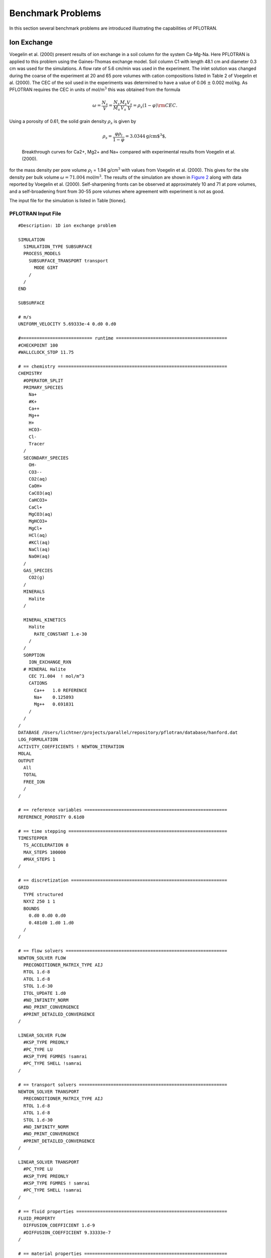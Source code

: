 Benchmark Problems
==================

In this section several benchmark problems are introduced illustrating
the capabilities of PFLOTRAN.

Ion Exchange
------------

Voegelin et al. (2000) present results of ion exchange in a soil column
for the system Ca-Mg-Na. Here PFLOTRAN is applied to this problem using
the Gaines-Thomas exchange model. Soil column C1 with length 48.1 cm and
diameter 0.3 cm was used for the simulations. A flow rate of 5.6 cm/min
was used in the experiment. The inlet solution was changed during the
coarse of the experiment at 20 and 65 pore volumes with cation
compositions listed in Table 2 of Voegelin et al. (2000). The CEC of the
soil used in the experiments was determined to have a value of 0.06
:math:`\pm` 0.002 mol/kg. As PFLOTRAN requires the CEC in units of
mol/m\ :math:`^3` this was obtained from the formula

.. math::
   
   \omega = \frac{N_s}{V} =
   \frac{N_s}{M_s}\frac{M_s}{V_s}\frac{V_s}{V} = \rho_s (1-\varphi) {\rm CEC}.
   
Using a porosity of 0.61, the solid grain density :math:`\rho_s` is
given by

.. math::

   \rho_s = \frac{\varphi \rho_l}{1-\varphi} = 3.0344 \text{g/cm$^3$},
 
.. figure:: ./figs/ionex.png
   :alt: Breakthrough curves for Ca2+, Mg2+ and Na+ compared with experimental results from Voegelin et al. (2000).
   :name: fig:fionex

   Breakthrough curves for Ca2+, Mg2+ and Na+ compared with experimental
   results from Voegelin et al. (2000).

for the mass density per pore volume :math:`\rho_l` = 1.94
g/cm\ :math:`^3` with values from Voegelin et al. (2000). This gives for
the site density per bulk volume :math:`\omega = 71.004`
mol/m\ :math:`^3`. The results of the simulation are shown in `Figure
2 <#fig:fionex>`__ along with data reported by Voegelin et al. (2000).
Self-sharpening fronts can be observed at approximately 10 and 71 at
pore volumes, and a self-broadening front from 30-55 pore volumes where
agreement with experiment is not as good.

The input file for the simulation is listed in Table [tionex].

PFLOTRAN Input File
~~~~~~~~~~~~~~~~~~~

::

    #Description: 1D ion exchange problem

    SIMULATION
      SIMULATION_TYPE SUBSURFACE
      PROCESS_MODELS
        SUBSURFACE_TRANSPORT transport
          MODE GIRT
        /
      /
    END

    SUBSURFACE

    # m/s
    UNIFORM_VELOCITY 5.69333e-4 0.d0 0.d0

    #=========================== runtime ==========================================
    #CHECKPOINT 100
    #WALLCLOCK_STOP 11.75

    # == chemistry ================================================================
    CHEMISTRY
      #OPERATOR_SPLIT
      PRIMARY_SPECIES
        Na+
        #K+
        Ca++
        Mg++
        H+
        HCO3-
        Cl-
        Tracer
      /
      SECONDARY_SPECIES
        OH-
        CO3--
        CO2(aq)
        CaOH+
        CaCO3(aq)
        CaHCO3+
        CaCl+
        MgCO3(aq)
        MgHCO3+
        MgCl+
        HCl(aq)
        #KCl(aq)
        NaCl(aq)
        NaOH(aq)
      /
      GAS_SPECIES
        CO2(g)
      /
      MINERALS
        Halite
      /

      MINERAL_KINETICS
        Halite
          RATE_CONSTANT 1.e-30
        /
      /
      SORPTION
        ION_EXCHANGE_RXN
      # MINERAL Halite
        CEC 71.004  ! mol/m^3
        CATIONS
          Ca++   1.0 REFERENCE
          Na+    0.125893
          Mg++   0.691831
        /
      /
    /
    DATABASE /Users/lichtner/projects/parallel/repository/pflotran/database/hanford.dat
    LOG_FORMULATION
    ACTIVITY_COEFFICIENTS ! NEWTON_ITERATION
    MOLAL
    OUTPUT
      All
      TOTAL
      FREE_ION
      /
    /

    # == reference variables ======================================================
    REFERENCE_POROSITY 0.61d0

    # == time stepping ============================================================
    TIMESTEPPER
      TS_ACCELERATION 8
      MAX_STEPS 100000
      #MAX_STEPS 1
    /

    # == discretization ===========================================================
    GRID
      TYPE structured
      NXYZ 250 1 1
      BOUNDS
        0.d0 0.d0 0.d0
        0.481d0 1.d0 1.d0
      /
    /

    # == flow solvers =============================================================
    NEWTON_SOLVER FLOW
      PRECONDITIONER_MATRIX_TYPE AIJ
      RTOL 1.d-8
      ATOL 1.d-8
      STOL 1.d-30
      ITOL_UPDATE 1.d0
      #NO_INFINITY_NORM
      #NO_PRINT_CONVERGENCE
      #PRINT_DETAILED_CONVERGENCE
    /

    LINEAR_SOLVER FLOW
      #KSP_TYPE PREONLY
      #PC_TYPE LU
      #KSP_TYPE FGMRES !samrai
      #PC_TYPE SHELL !samrai
    /

    # == transport solvers ========================================================
    NEWTON_SOLVER TRANSPORT
      PRECONDITIONER_MATRIX_TYPE AIJ
      RTOL 1.d-8
      ATOL 1.d-8
      STOL 1.d-30
      #NO_INFINITY_NORM
      #NO_PRINT_CONVERGENCE
      #PRINT_DETAILED_CONVERGENCE
    /

    LINEAR_SOLVER TRANSPORT
      #PC_TYPE LU
      #KSP_TYPE PREONLY
      #KSP_TYPE FGMRES ! samrai
      #PC_TYPE SHELL !samrai
    /

    # == fluid properties =========================================================
    FLUID_PROPERTY
      DIFFUSION_COEFFICIENT 1.d-9
      #DIFFUSION_COEFFICIENT 9.33333e-7
    /

    # == material properties ======================================================
    MATERIAL_PROPERTY HD
      ID 1
      SATURATION_FUNCTION default
      POROSITY 0.61
      TORTUOSITY 1.0
      #LONGITUDINAL_DISPERSIVITY 0.001
      PERMEABILITY
        PERM_ISO 5.43d-13
      /
    /

    # == saturation / permeability functions ======================================
    SATURATION_FUNCTION HD
      SATURATION_FUNCTION_TYPE VAN_GENUCHTEN
      RESIDUAL_SATURATION 0.115
      LAMBDA 0.286
      ALPHA 1.9401d-4
    /

    #=========================== saturation functions =============================
    SATURATION_FUNCTION default
    /

    # == output ===================================================================
    OUTPUT
      TIMES s 10307.1 33498.2 41228.6
      PERIODIC_OBSERVATION TIMESTEP 1
      #PERIODIC TIMESTEP 1
      #PERIODIC TIME 0.04 y
      SCREEN PERIODIC 10
      #FORMAT HDF5
      FORMAT TECPLOT POINT
      VELOCITIES
    /

    # == times ====================================================================
    TIME
      FINAL_TIME 41228.6 s
      INITIAL_TIMESTEP_SIZE 1. s
      MAXIMUM_TIMESTEP_SIZE 20. s
      MAXIMUM_TIMESTEP_SIZE 1. s at 10200. s
      MAXIMUM_TIMESTEP_SIZE 20. s at 10350 s
      MAXIMUM_TIMESTEP_SIZE 1. s at 33300 s
      MAXIMUM_TIMESTEP_SIZE 20. s at 33600 s
    /

    # == regions ==================================================================
    REGION all
      COORDINATES
        0.d0 0.d0 0.d0
        0.481d0 1.d0 1.d0
      /
    /

    REGION west
      FACE WEST
      COORDINATES
        0. 0. 0.
        0. 1. 1.
      /
    /

    REGION east
      FACE EAST
      COORDINATES
        0.481 0. 0.
        0.481 1. 1.
      /
    /

    OBSERVATION
      REGION east
    /

    # == flow conditions ==========================================================
    skip
    FLOW_CONDITION west
      TYPE
        FLUX NEUMANN
      /
      FLUX 0.317098d-7 ! 1 m/y
      #FLUX 1.5855d-9 ! 5 cm/y
      #FLUX file 200w_recharge_1951-2000_daily.dat
    /
    noskip

    FLOW_CONDITION Initial
      TYPE
        PRESSURE HYDROSTATIC
      /
      DATUM 0.d0 0.d0 0.d0
      PRESSURE 101325.d0
    /

    FLOW_CONDITION west
      TYPE
        PRESSURE HYDROSTATIC
      /
      DATUM 0.d0 0.d0 0.d0
      PRESSURE 101425.d0
    END

    FLOW_CONDITION east
      TYPE
        PRESSURE HYDROSTATIC
      /
      DATUM 0.d0 0.d0 0.d0
      PRESSURE 101325.d0
    END

    # == transport conditions =====================================================
    TRANSPORT_CONDITION Initial
      TYPE DIRICHLET
      CONSTRAINT_LIST
        0.d0 Initial
      /
    /

    TRANSPORT_CONDITION east
      TYPE DIRICHLET
      CONSTRAINT_LIST
        0.d0 Initial
      /
    /

    TRANSPORT_CONDITION west
      TYPE DIRICHLET
      CONSTRAINT_LIST
        0.d0    Inlet1
        10307.1 Inlet2
        33498.2 Inlet3
      /
    /

    # == couplers =================================================================
    INITIAL_CONDITION Initial
      #FLOW_CONDITION Initial
      TRANSPORT_CONDITION Initial
      REGION all
    /

    BOUNDARY_CONDITION
      #FLOW_CONDITION west
      TRANSPORT_CONDITION west
      REGION west
    END

    BOUNDARY_CONDITION
      #FLOW_CONDITION east
      TRANSPORT_CONDITION east
      REGION east
    END

    # == stratigraphy =============================================================
    STRATA
      MATERIAL HD
      REGION all
    /

    # == transport constraints ====================================================
    CONSTRAINT Initial
      CONCENTRATIONS
        Na+           4.65d-3  T
        #K+            2.d-4    T
        Ca++          5.2d-3   T
        Mg++          4.55e-3  T
        H+            4.6     pH
        HCO3-        -3.5      G   CO2(g)
        Cl-           1.d-3    Z
        Tracer        4.65d-3  T
      /
      MINERALS
        Halite        0.5 1.
      /
    /

    CONSTRAINT Inlet1
      CONCENTRATIONS
        Na+           1.d-16  T
        #K+            1.d-10  T
        Ca++          5.3d-3  T
        Mg++          1.e-16  T
        H+            4.6    pH
        HCO3-        -3.5     G   CO2(g)
        Cl-           3.d-4   Z
        Tracer        9.4d-3  T
      /
    /

    CONSTRAINT Inlet2
      CONCENTRATIONS
        Na+           4.6d-3  T
        #K+            1.d-10  T
        Ca++          1.d-16  T
        Mg++          2.4e-3  T
        H+            4.6    pH
        HCO3-        -3.5     G   CO2(g)
        Cl-           3.d-4   Z
        Tracer        9.4d-3  T
      /
    /

    CONSTRAINT Inlet3
      CONCENTRATIONS
        Na+           4.65d-3 T
        #K+            1.d-10  T
        Ca++          5.2d-3  T
        Mg++          4.55e-3 T
        H+            4.6    pH
        HCO3-        -3.5     G   CO2(g)
        Cl-           3.d-4   Z
        Tracer        9.4d-3  T
      /
    /

    END_SUBSURFACE

GENERAL\_REACTION Example
-------------------------

Problem Description
~~~~~~~~~~~~~~~~~~~

A single irreversible reaction is considered of the form

.. math::
   
   A + 2 B \rightarrow C,
   
for flow in a fully saturated 1D column of length 100 m with a Darcy
velocity of 1 m/y, diffusion coefficient of :math:`10^{-9}`
m\ :math:`^2`/s and porosity equal to 0.25. The conservation equation
for advection, diffusion and reaction is given by

.. math::
   
   \frac{{{\partial}}}{{{\partial}}t} \varphi C_l + {\boldsymbol{\nabla}}\cdot{\boldsymbol{F}}_l = - \varphi \nu_l {{{\mathcal R}}}, \ \ \ \ (l=A,\,B,\,C),
   
with stoichiometric coefficients :math:`\nu_A = 1`, :math:`\nu_B = 2`,
and :math:`\nu_C=-1`. The flux :math:`{\boldsymbol{F}}_l` consists of
contributions from advection and diffusion

.. math::
   
   {\boldsymbol{F}}_l = {\boldsymbol{q}}C_l - \varphi D {\boldsymbol{\nabla}}C_l.
   
The forward reaction rate is based on an elementary aqueous reaction

.. math::
   
   {{{\mathcal R}}}= k_f C_A^{\nu_A} C_B^{\nu_B}.
   
Dividing through by porosity (assuming :math:`\varphi` = constant), the
transport equation becomes

.. math::
   
   \frac{{{\partial}}C_l}{{{\partial}}t} + {\boldsymbol{\nabla}}\cdot{\boldsymbol{v}}C_l - D {\boldsymbol{\nabla}}\cdot{\boldsymbol{\nabla}}C_l + \nu_l^{} k_{f}^{} C_A^{\nu_A} C_B^{\nu_B} = 0,
   
with average pore velocity

.. math::
   
   {\boldsymbol{v}}= \frac{{\boldsymbol{q}}}{\varphi}.
   
Initial and boundary conditions imposed on the solution are given by

.. math::
   
   C(x,t=0) = C_\infty,
   C(x=0,\,t) = C_0,
   \left.\frac{{{\partial}}C}{{{\partial}}x} \right|_{x=l_x} = 0.
   
Simulation Results
~~~~~~~~~~~~~~~~~~

Results are shown in `Figure 3 <#fig:fabc>`__ for the concentrations of
species A, B, C at 5 years obtained from PFLOTRAN and a prototype code
written in C++ based on the PETSc TS time stepping class. The code uses
a backward Euler (TSBEULER) time integrator with nodes placed at the
grid cell corners. The slight discrepancy between the results of the two
codes may be due to the use of a finite volume cell-centered grid in
PFLOTRAN, versus the corner-node grid used in the prototype code.

.. figure:: ./figs/abc.png
   :alt: Comparison of concentrations for species A, B, C plotted as a function of distance for an elapsed time of 5 years for PFLOTRAN and a prototype code based on PETSc’s TS class.
   :name: fig:fabc

   Comparison of concentrations for species A, B, C plotted as a
   function of distance for an elapsed time of 5 years for PFLOTRAN and
   a prototype code based on PETSc’s TS class.

PFLOTRAN Input File
~~~~~~~~~~~~~~~~~~~

::

    #Description: 1D general reaction with the aqueous reaction A + 2 B -> C.

    SIMULATION
      SIMULATION_TYPE SUBSURFACE
      PROCESS_MODELS
        SUBSURFACE_TRANSPORT transport
          MODE GIRT
        /
      /
    END

    SUBSURFACE

    #=========================== useful tranport parameters ==================
    UNIFORM_VELOCITY 1.d0 0.d0 0.d0 m/yr

    REFERENCE_DENSITY 1000.d0

    #=========================== chemistry ========================================
    CHEMISTRY
      PRIMARY_SPECIES
        A(aq)
        B(aq)
        C(aq)
      /
      GENERAL_REACTION
        REACTION A(aq) + 2 * B(aq) <-> C(aq)
        FORWARD_RATE 5.d-8
        BACKWARD_RATE 0.d0
      /
      DATABASE /Users/lichtner/pflotran/pflotran/database/hanford.dat
      OUTPUT
        all
        TOTAL
      /
    END

    #=========================== solver options ===================================
    LINEAR_SOLVER TRANSPORT
      SOLVER DIRECT
    END

    #=========================== discretization ===================================
    GRID
      TYPE structured
      NXYZ 100 1 1
      BOUNDS
        0.d0 0.d0 0.d0
        100.d0 100.d0 1.d0
      /
    END

    #=========================== fluid properties =================================
    FLUID_PROPERTY
      DIFFUSION_COEFFICIENT 1.d-9
    END

    #=========================== material properties ==============================
    MATERIAL_PROPERTY soil1
      ID 1
      POROSITY 0.25d0
      TORTUOSITY 1.d0
      ROCK_DENSITY 1650.d0
    END

    #=========================== output options ===================================
    OUTPUT
      TIMES y 5.
      FORMAT TECPLOT POINT
    END

    #=========================== times ============================================
    TIME
      FINAL_TIME 5.d0 y
      INITIAL_TIMESTEP_SIZE 1.d0 h
      MAXIMUM_TIMESTEP_SIZE 1.d-2 y
    END

    #=========================== regions ==========================================
    REGION all
      COORDINATES
        0.d0 0.d0 0.d0
        100.d0 1.d0 1.d0
      /
    END

    REGION west
      FACE WEST
      COORDINATES
        0.d0 0.d0 0.d0
        0.d0 1.d0 1.d0
      /
    END

    REGION east
      FACE EAST
      COORDINATES
        100.d0 0.d0 0.d0
        100.d0 1.d0 1.d0
      /
    END

    #=========================== transport conditions =============================
    TRANSPORT_CONDITION initial
      TYPE DIRICHLET
      CONSTRAINT_LIST
        0.d0 initial
      /
    END

    TRANSPORT_CONDITION inlet
      TYPE DIRICHLET
      CONSTRAINT_LIST
        0.d0 inlet
      /
    END

    TRANSPORT_CONDITION outlet
      TYPE ZERO_GRADIENT
      CONSTRAINT_LIST
        0.d0 inlet
      /
    END

    #=========================== constraints ======================================
    CONSTRAINT initial
      CONCENTRATIONS
        A(aq) 1.d-16 T
        B(aq) 1.d-16 T
        C(aq) 1.d-16 T
      /
    END

    CONSTRAINT inlet
      CONCENTRATIONS
        A(aq) 1.d0   T
        B(aq) 1.d0   T
        C(aq) 1.d-16 T
      /
    END

    #=========================== condition couplers ===============================
    # initial condition
    INITIAL_CONDITION
      TRANSPORT_CONDITION initial
      REGION all
    END

    BOUNDARY_CONDITION outlet
      TRANSPORT_CONDITION outlet
      REGION east
    END

    BOUNDARY_CONDITION inlet
      TRANSPORT_CONDITION inlet
      REGION west
    END

    #=========================== stratigraphy couplers ============================
    STRATA
      REGION all
      MATERIAL soil1
    END

    END_SUBSURFACE

RICHARDS Mode with Tracer: SX-115 Hanford Tank Farm
---------------------------------------------------

Problem Description
~~~~~~~~~~~~~~~~~~~

The saturation profile is computed for both steady-state and transient
conditions in a 1D vertical column consisting of a layered porous medium
representing the Hanford sediment in the vicinity of the S/SX tank farm.
The transient case simulates a leak from the base of the SX-115 tank.
This problem description is taken from Lichtner et al. (2004).

Governing Equations
~~~~~~~~~~~~~~~~~~~

The moisture profile is calculated using parameters related to the
Hanford sediment at the S/SX tank farm based on the Richards equation
for variably saturated porous media. The Hanford sediment is composed of
five layers with the properties listed in Tables [t1] and [t2]. The
governing equations consist of Richards equation for variably saturated
fluid flow given by

.. math::

   \frac{{{\partial}}}{{{\partial}}t} \varphi s\rho + {\boldsymbol{\nabla}}\cdot{\boldsymbol{q}}\rho = Q,
   
and solute transport of a tracer

.. math::
   
   \frac{{{\partial}}}{{{\partial}}t}\varphi C + {\boldsymbol{\nabla}}\cdot\big({\boldsymbol{q}}C - \varphi s \tau D {\boldsymbol{\nabla}}C\big) = Q_C.
   
In these equations :math:`\varphi` denotes the spatially variable
porosity of the porous medium assumed to constant within each
stratigraphic layer, :math:`s` gives the saturation state of the porous
medium, :math:`\rho` represents the fluid density in general a function
of pressure and temperature, :math:`C` denotes the solute concentration,
:math:`D` denotes the diffusion/dispersion coefficient, :math:`\tau`
represents tortuosity, :math:`Q` and :math:`Q_C` denote source/sink
terms, and :math:`{\boldsymbol{q}}` denotes the Darcy velocity defined
by

.. math::
   
   {\boldsymbol{q}}= - \frac{k_{\rm sat}k_r}{\mu} {\boldsymbol{\nabla}}(p-\rho g z),
   
with saturated permeability :math:`k_{\rm sat}`, relative permeability
:math:`k_r`, fluid viscosity :math:`\mu`, pressure :math:`p`, formula
weight of water :math:`W`, acceleration of gravity :math:`g`, and height
:math:`z`. Van Genuchten capillary properties are used for relative
relative permeability according to the relation

.. math::
   :label: kr
   
   k_{r} = \sqrt{s_{\rm eff}} \left\{1 - \left[1- \left( s_l^{\rm
   eff} \right)^{1/m} \right]^m \right\}^2,
   
where :math:`s_{\rm eff}` is related to capillary pressure :math:`P_c`
by the equation

.. math::
   :label: sat
  
   s_{\rm eff} = \left[1+\left( \alpha |P_c| \right)^n
   \right]^{-m},
 
where :math:`s_{\rm eff}` is defined by

.. math::
   :label: seff1
   
   s_{\rm eff} = \frac{s - s_r}{1 - s_r},
   
and where :math:`s_r` denotes the residual saturation. The quantity
:math:`n` is related to :math:`m` by the expression

.. math::
   :label: lambda
   
   m = 1-\frac{1}{n}, \ \ \ \ \ n = \frac{1}{1-m}.
   
The capillary pressure :math:`P_c` and fluid pressure :math:`p` are
related by the (constant) gas pressure :math:`p_g^0`

.. math::
   
   P_c = p_g^0-p,
   
where :math:`p_g^0 = 101,325` Pa is set to atmospheric pressure.

Semi-Analytical Solution for Steady-State Conditions
^^^^^^^^^^^^^^^^^^^^^^^^^^^^^^^^^^^^^^^^^^^^^^^^^^^^

For steady-state conditions the saturation profile satisfies the
equation

.. math::
   
   \frac{d}{dz} \rho q_z = 0,
   
or assuming an incompressible fluid

.. math::
   
   q_z = q_z^0,
   
where :math:`q_z^0` denotes infiltration at the surface. Thus the
pressure is obtained as a function of :math:`z` by solving the ODE

.. math::
   :label: dpdz
   
   \frac{dp}{dz} = -\frac{\mu q_z^0}{k_{\rm sat} k_r} - \rho g,
   
using Eqns. :eq:`kr` and :eq:`sat` to express
the relative permeability :math:`k_r` as a function of pressure. For the
special case of zero infiltration it follows that

.. math::
   
   p(z) = p_0 - \rho g (z-z_0),
   
with :math:`p(z_0) = p_0`. The saturation profile is obtained from
Eqns. :eq:`sat` and :eq:`seff1`.

Watertable
^^^^^^^^^^
The position of the watertable is defined by vanishing of the capillary
pressure

.. math::
   
   P_c(z_{\rm wt}) = 0,
   
where :math:`z_{\rm wt}` denotes the height of the watertable. For the
case with no infiltration at the surface it follows that

.. math::
   
   z_{\rm wt} = z_0 + \frac{p_0-p_g}{\rho g},
   
with the boundary condition :math:`p(z_0) = p_0` and :math:`z_0` denotes
the datum. If :math:`p_0` is set equal to :math:`p_g`, then
:math:`z_{\rm wt} = z_0`, or the height of the watertable is equal to
the datum. The same holds true also with constant nonzero infiltration.

Model Parameters
~~~~~~~~~~~~~~~~

Model parameters used in the simulations are listed in :ref:`Table 1 <table-1>` and
:ref:`Table 2 <table-2>`. Although not needed here, thermal properties are also listed.
Diffusivity was set to :math:`10^{-9}` m\ :math:`^2` s\ :math:`^{-1}`
and tortuosity was set to one.

.. _table-1:

.. table:: Stratigraphic sequence used in the calculations, after Ward et
    al. (1996). 

    +-------------------------+-----------+-----------------+
    | Formation               | Abbrev.   | Thickness [m]   |
    +=========================+===========+=================+
    | Backfill                | BF        | 16.0            |
    +-------------------------+-----------+-----------------+
    | Hanford Fine Sand       | HF        | 23.0            |
    +-------------------------+-----------+-----------------+
    | Plio-Pleistocene        | PP        | 6.0             |
    +-------------------------+-----------+-----------------+
    | Upper Ringold Gravel    | URG       | 3.0             |
    +-------------------------+-----------+-----------------+
    | Middle Ringold Gravel   | MRG       | 20.0            |
    +-------------------------+-----------+-----------------+

|
|
    
.. _table-2:

.. table:: Parameters for material and thermal properties for intrinsic rock
    density :math:`\rho_s`, heat capacity :math:`c`, wet and dry thermal conductivity
    :math:`\kappa`, porosity :math:`\varphi`, residual water saturation
    :math:`s_r`, van Genuchten parameters :math:`\alpha` and
    :math:`\lambda`, and vertical water saturated permeability
    :math:`k_{\rm sat}`. Data taken from Khaleel and Freeman (1995), Khaleel
    et al. (2001), and Pruess et al. (2002).
    :widths: 20 40 30 30 30 30 30

    +--------------------------+----------------------------------------+-------------+------------+-------------+------------+------------+
    |                          |                                        |                          | Formation:                            |
    +--------------------------+----------------------------------------+-------------+------------+-------------+------------+------------+
    | Property                 |           [units]                      |     BF      |  HF        |    PP       |   URG      |    MRG     |
    +==========================+========================================+=============+============+=============+============+============+
    | :math:`\rho_s`           | [g cm\ :math:`^{-3}`]                  |     2.8     |  2.8       |    2.8      |   2.8      |    2.8     |
    +--------------------------+----------------------------------------+-------------+------------+-------------+------------+------------+
    | :math:`c`                | [J kg\ :math:`^{-1}` K\ :math:`^{-1}`] |    800      |    800     |    800      |   800      |    800     | 
    +--------------------------+----------------------------------------+-------------+------------+-------------+------------+------------+
    | :math:`\kappa_{\rm dry}` | [W m\ :math:`^{-1}` K\ :math:`^{-1}`]  |    0.5      |    0.5     |    0.5      |   0.5      |    0.5     |
    +--------------------------+----------------------------------------+-------------+------------+-------------+------------+------------+
    | :math:`\kappa_{\rm wet}` | [W m\ :math:`^{-1}` K\ :math:`^{-1}`]  |     2       |     2      |     2       |    2       |   2        | 
    +--------------------------+----------------------------------------+-------------+------------+-------------+------------+------------+
    | :math:`\varphi`          | [---]                                  |  0.2585     |  0.3586    |   0.4223    | 0.2625     | 0.1643     |
    +--------------------------+----------------------------------------+-------------+------------+-------------+------------+------------+
    | :math:`s_r`              | [---]                                  |  0.0774     | 0.0837     |   0.2595    | 0.2130     | 0.0609     |
    +--------------------------+----------------------------------------+-------------+------------+-------------+------------+------------+
    | :math:`\alpha`           | [Pa\ :math:`^{-1}`]                    | 1.008e-3    |  9.408e-5  |  6.851e-5   |  2.966e-5  |  6.340e-5  |
    +--------------------------+----------------------------------------+-------------+------------+-------------+------------+------------+
    | :math:`m`                | [---]                                  |  0.658      | 0.4694     |  0.4559     | 0.3859     |  0.3922    |
    +--------------------------+----------------------------------------+-------------+------------+-------------+------------+------------+
    | :math:`k_{\mathrm{sat}}` | [ m\ :math:`^2`]                       |  1.240e-12  | 3.370e-13  |  3.735e-14  | 1.439e-13  | 2.004e-13  |
    +--------------------------+----------------------------------------+-------------+------------+-------------+------------+------------+

Simulation Results
~~~~~~~~~~~~~~~~~~

The calculations are carried out for an isothermal system using Richards
equation. First, the steady-state saturation profile is obtained without
the tank leak present. Then using the steady-state profile as the
initial condition the tank leak is turned on. This can be easily
accomplished using CHECKPOINTING and RESTART keywords. The results for
the steady-state saturation and pressure profiles are shown in `Figure
4 <#fig:f1>`__ for infiltration rates at the surface of 0, 8 and 80
mm/y. The mean infiltration rate at the Hanford site is approximately 8
mm/y. A 1D column 68 m heigh with the water table located at a height of
6 m from the bottom is used in the simulation. A uniform grid spacing of
0.5 m is used to discretize Richards equation.

Shown in `Figure 5 <#fig:f2>`__ is the saturation at different times
following a two week leak releasing 60,000 gallons from the SX-115 tank
at a depth of 16 m. In the simulation a release rate of
:math:`1.87 \times 10^{-3}` kg/s is used.

.. figure:: ./figs/ps.png
   :alt: Steady-state saturation and pressure profiles for infiltration rates of 0, 8 and 80 mm/y. The water table is located at 6 m from the bottom of the computational domain.
   :name: fig:f1

   Steady-state saturation and pressure profiles for infiltration rates
   of 0, 8 and 80 mm/y. The water table is located at 6 m from the
   bottom of the computational domain.

.. figure:: ./figs/sat_leak.png
   :alt: Simulation of a tank leak with a duration of two weeks showing the saturation profile for different times indicated in the figure for an infiltration rate of 8 mm/y.
   :name: fig:f2

   Simulation of a tank leak with a duration of two weeks showing the
   saturation profile for different times indicated in the figure for an
   infiltration rate of 8 mm/y.

.. figure:: ./figs/conc.png
   :alt: The solute concentration profile corresponding to the above figure for different times indicated in the figure for an infiltration rate of 8 mm/y.
   :name: fig:f3

   The solute concentration profile corresponding to the above figure
   for different times indicated in the figure for an infiltration rate
   of 8 mm/y.

PFLOTRAN Input File
~~~~~~~~~~~~~~~~~~~

Listing for the PFLOTRAN input file coupling Richards mode to a tracer
is given below. Note that the stratigraphic zone specification in
``REGION`` is grid independent as is the grid size specification in
keyword ``GRID``. Therefore to change the grid spacing only the
line:\ ``NXYZ 1 1 136``, needs to be changed. Also note that lines
beginning with ``#`` are read as a comment as is input following ``!``.

Note that the input file looks for the RESTART file for the transient
run in the subdirectory: ``./ss/sx115-restart.chk``.

PFLOTRAN input file ``sx115.in``:

::

    #Description: 1D test problem for tracer transport for Hanford SX-115 waste tank.

    SIMULATION
      SIMULATION_TYPE SUBSURFACE
      PROCESS_MODELS
        SUBSURFACE_FLOW flow
          MODE RICHARDS
        /
        SUBSURFACE_TRANSPORT transport
          MODE GIRT
        /
      /
    END

    SUBSURFACE

    #=========================== chemistry ========================================
    CHEMISTRY
      PRIMARY_SPECIES
        Tracer
      /
      OUTPUT
        all
        FREE_ION
      /
    END

    #=========================== runtime ==========================================
    #CHECKPOINT 100000
    RESTART ./ss/sx115-restart.chk 0.d0
    #OVERWRITE_RESTART_TRANSPORT
    #WALLCLOCK_STOP 11.75

    #=========================== solver options ===================================
    TIMESTEPPER FLOW
      #MAX_STEPS -1
      TS_ACCELERATION 8
      INITIALIZE_TO_STEADY_STATE 1.d0
    END

    NEWTON_SOLVER FLOW
      #RTOL 1.d-12
      RTOL 1.d-20
      #ATOL 1.d-12
      #STOL 1.e-60
      #DTOL 1.e4
      ITOL_UPDATE 1.d0
      #NO_INFINITY_NORM
      #NO_PRINT_CONVERGENCE
      #PRINT_DETAILED_CONVERGENCE
    END

    LINEAR_SOLVER FLOW
      #KSP_TYPE GMRES
      #PC_TYPE NONE
      #KSP_TYPE PREONLY
      #PC_TYPE LU
      #SOLVER GMRES
    END

    NEWTON_SOLVER TRANSPORT
      RTOL 1.d-12
      ATOL 1.d-12
      STOL 1.e-60
      DTOL 1.e4
      #ITOL_UPDATE 1.d-4
      #NO_INFINITY_NORM
      #NO_PRINT_CONVERGENCE
      #PRINT_DETAILED_CONVERGENCE
    END

    LINEAR_SOLVER TRANSPORT
      #KSP_TYPE GMRES
      #PC_TYPE NONE
      #KSP_TYPE PREONLY
      #PC_TYPE LU
      #SOLVER GMRES
    END

    #=========================== discretization ===================================
    GRID
      TYPE structured
      ORIGIN 0.d0 0.d0 0.d0
      NXYZ 1 1 136
      BOUNDS
        0.d0 0.d0 0.d0
        1.d0 1.d0 68.d0
      /
    END

    #=========================== fluid properties =================================
    FLUID_PROPERTY
      DIFFUSION_COEFFICIENT 1.d-9
    END

    #=========================== material properties ==============================
    MATERIAL_PROPERTY Backfill
      ID 1
      POROSITY 0.2585d0
      TORTUOSITY 0.5d0
      SATURATION_FUNCTION BF
      PERMEABILITY
        PERM_X 1.24e-12
        PERM_Y 1.24e-12
        PERM_Z 1.24e-12
      /
    END

    MATERIAL_PROPERTY Hanford-Fine-Sand
      ID 2
      POROSITY 0.3586
      TORTUOSITY 0.5d0
      SATURATION_FUNCTION HF
      PERMEABILITY
        PERM_X 3.37028e-13
        PERM_Y 3.37028e-13
        PERM_Z 3.37028e-13
      /
    END

    MATERIAL_PROPERTY Plio-Pleistocene
      ID 3
      POROSITY 0.4223d0
      TORTUOSITY 0.5d0
      SATURATION_FUNCTION PP
      PERMEABILITY
        PERM_X 3.73463e-14
        PERM_Y 3.73463e-14
        PERM_Z 3.73463e-14
      /
    END

    MATERIAL_PROPERTY Upper-Ringold-Gravel
      ID 4
      POROSITY 0.2625d0
      TORTUOSITY 0.5d0
      SATURATION_FUNCTION URG
      PERMEABILITY
        PERM_X 1.4392e-13
        PERM_Y 1.4392e-13
        PERM_Z 1.4392e-13
      /
    END

    MATERIAL_PROPERTY Middle-Ringold-Gravel
      ID 5
      POROSITY 0.1643
      TORTUOSITY 0.5d0
      SATURATION_FUNCTION MRG
      PERMEABILITY
        PERM_X 2.00395e-13
        PERM_Y 2.00395e-13
        PERM_Z 2.00395e-13
      /
    END

    #=========================== saturation functions =============================

    CHARACTERISTIC_CURVES BF
      SATURATION_FUNCTION VAN_GENUCHTEN
        M 0.6585d0
        ALPHA  1.008d-3
        LIQUID_RESIDUAL_SATURATION 0.0774
      /
      PERMEABILITY_FUNCTION MUALEM_VG_LIQ
        M 0.6585d0
        LIQUID_RESIDUAL_SATURATION 0.0774
      /
    END

    CHARACTERISTIC_CURVES HF
      SATURATION_FUNCTION VAN_GENUCHTEN
        M 0.46944d0
        ALPHA  9.40796d-5
        LIQUID_RESIDUAL_SATURATION 0.08366d0
      /
      PERMEABILITY_FUNCTION MUALEM_VG_LIQ
        M 0.46944d0
        LIQUID_RESIDUAL_SATURATION 0.08366d0
      /
    END

    CHARACTERISTIC_CURVES PP
      SATURATION_FUNCTION VAN_GENUCHTEN
        M 0.45587d0
        ALPHA  6.85145d-5
        LIQUID_RESIDUAL_SATURATION 0.25953d0
      /
      PERMEABILITY_FUNCTION MUALEM_VG_LIQ
        M 0.45587d0
        LIQUID_RESIDUAL_SATURATION 0.25953d0
      /
    END

    CHARACTERISTIC_CURVES URG
      SATURATION_FUNCTION VAN_GENUCHTEN
        M 0.38594d0
        ALPHA  2.96555d-5
        LIQUID_RESIDUAL_SATURATION 0.21295d0
      /
      PERMEABILITY_FUNCTION MUALEM_VG_LIQ
        M 0.38594d0
        LIQUID_RESIDUAL_SATURATION 0.21295d0
      /
    END

    CHARACTERISTIC_CURVES MRG
      SATURATION_FUNCTION VAN_GENUCHTEN
        M 0.39217d0
        ALPHA  6.34015e-5
        LIQUID_RESIDUAL_SATURATION 0.06086d0
      /
      PERMEABILITY_FUNCTION MUALEM_VG_LIQ
        M 0.39217d0
        LIQUID_RESIDUAL_SATURATION 0.06086d0
      /
    END


    #=========================== output options ===================================
    OUTPUT
      #SCREEN PERIODIC 10
      #MASS_BALANCE
      TIMES y 0.0383562 0.5 1.0 1.5 2.0 5.0 10.0 25. 50. 75. 100.
      FORMAT TECPLOT POINT
    # VELOCITIES
      PRINT_COLUMN_IDS
      PERIODIC_OBSERVATION TIMESTEP 1
    END

    #=========================== times ============================================
    TIME
      FINAL_TIME 100.d0 y
      INITIAL_TIMESTEP_SIZE 1.d-6 y
      MAXIMUM_TIMESTEP_SIZE 1.d-2 y
      MAXIMUM_TIMESTEP_SIZE 1.d0 y at 10 y
      MAXIMUM_TIMESTEP_SIZE 10.d0 y at 100 y
    END

    #=========================== regions ==========================================
    REGION all
      COORDINATES
        0.d0 0.d0 0.d0
        1.d0 1.d0 136.d0
      /
    END

    REGION MRG
      COORDINATES
        0.d0 0.d0 0.d0
        1.d0 1.d0 20.d0
      /
    END

    REGION URG
      COORDINATES
        0.d0 0.d0 20.d0
        1.d0 1.d0 23.d0
      /
    END

    REGION PP
      COORDINATES
        0.d0 0.d0 23.d0
        1.d0 1.d0 29.d0
      /
    END

    REGION HF
      COORDINATES
        0.d0 0.d0 29.d0
        1.d0 1.d0 52.d0
      /
    END

    REGION BF
      COORDINATES
        0.d0 0.d0 52.d0
        1.d0 1.d0 68.d0
      /
    END

    #=============boundaries=================

    REGION west
      FACE WEST
      COORDINATES
        0.d0 0.d0 0.d0
        0.d0 1.d0 68.d0
      /
    END

    REGION east
      FACE EAST
      COORDINATES
        1.d0 0.d0 0.d0
        1.d0 1.d0 68.d0
      /
    END

    REGION north
      FACE NORTH
      COORDINATES
        0.d0 1.d0 0.d0
        1.d0 1.d0 68.d0
      /
    END

    REGION south
      FACE SOUTH
      COORDINATES
        0.d0 0.d0 0.d0
        1.d0 0.d0 68.d0
      /
    END

    REGION top
      FACE TOP
      COORDINATES
        0.d0 0.d0 68.d0
        1.d0 1.d0 68.d0
      /
    END

    REGION bottom
      FACE BOTTOM
      COORDINATES
        0.d0 0.d0 0.d0
        1.d0 1.d0 0.d0
      /
    END

    REGION well
      COORDINATES
        1.d0 1.d0 52.d0
        1.d0 1.d0 52.d0
      /
    END

    #=========================== flow conditions ==================================
    FLOW_CONDITION initial
      TYPE
        PRESSURE HYDROSTATIC
      /
      DATUM 0.d0 0.d0 6.d0
      PRESSURE 101325.d0
    END

    FLOW_CONDITION infiltration
      TYPE
        FLUX NEUMANN
      /
    # FLUX 2.53678e-8 ! 0.08 m/yr
    # FLUX 2.53678e-9 ! 0.08 m/yr
      FLUX 2.53678e-10 ! 8 mm/yr
    # FLUX 0.d0
    END

    FLOW_CONDITION water_table
      TYPE
        PRESSURE HYDROSTATIC
      /
      DATUM 0.d0 0.d0 6.d0
      PRESSURE 101325.d0
      #PRESSURE 1.4e5 ! 200 meter piezometric head (200*997.32*9.81)
    END

    FLOW_CONDITION source
      TYPE
        RATE mass_rate
      /
      RATE LIST
      TIME_UNITS s
      DATA_UNITS kg/s
      0.  0.187e-4
      1.21293e6 0.
      /
    END

    #=========================== transport conditions =============================
    TRANSPORT_CONDITION initial
      TYPE ZERO_GRADIENT
      CONSTRAINT_LIST
        0.d0 initial
      /
    END

    TRANSPORT_CONDITION boundary
      TYPE ZERO_GRADIENT
      CONSTRAINT_LIST
        0.d0 initial
      /
    END

    TRANSPORT_CONDITION infiltration
      TYPE DIRICHLET
      CONSTRAINT_LIST
        0.d0 infiltration
      /
    END

    TRANSPORT_CONDITION source
      TYPE DIRICHLET
      CONSTRAINT_LIST
        0.d0 well
      /
    /

    #=========================== condition couplers ===============================
    # initial condition
    INITIAL_CONDITION
      FLOW_CONDITION initial
      TRANSPORT_CONDITION initial
      REGION all
    END

    # top boundary condition
    BOUNDARY_CONDITION top
      #FLOW_CONDITION initial
      FLOW_CONDITION infiltration
      TRANSPORT_CONDITION initial
      REGION top
    END

    # bottom boundary condition
    BOUNDARY_CONDITION bottom
      FLOW_CONDITION water_table
      TRANSPORT_CONDITION initial
      REGION bottom
    END

    # well source/sink
    #skip
    SOURCE_SINK well
      FLOW_CONDITION source
      TRANSPORT_CONDITION source
      REGION well
    END
    #noskip

    # infiltration source/sink
    skip
    SOURCE_SINK infil
      FLOW_CONDITION infiltration
      TRANSPORT_CONDITION infiltration
      REGION top
    END
    noskip

    #=========================== stratigraphy couplers ============================
    STRATA
      REGION MRG
      MATERIAL Middle-Ringold-Gravel
    END

    STRATA
      REGION URG
      MATERIAL Upper-Ringold-Gravel
    END

    STRATA
      REGION PP
      MATERIAL Plio-Pleistocene
    END

    STRATA
      REGION HF
      MATERIAL Hanford-Fine-Sand
    END

    STRATA
      REGION BF
      MATERIAL Backfill
    END

    skip
    STRATA
      REGION all
      MATERIAL Middle-Ringold-Gravel
    END
    noskip

    #=========================== constraints ======================================

    CONSTRAINT well
      CONCENTRATIONS
        Tracer 1.d0 T
      /
    END

    CONSTRAINT infiltration
      CONCENTRATIONS
        Tracer 1.d0 T
      /
    END

    CONSTRAINT initial
      CONCENTRATIONS
        Tracer 1.d-16 T
      /
    END

    END_SUBSURFACE

MPHASE
------

:math:`\mathrm{CO_2}` Sequestration: 1D Example Problem and Comparison with TOUGHREACT
~~~~~~~~~~~~~~~~~~~~~~~~~~~~~~~~~~~~~~~~~~~~~~~~~~~~~~~~~~~~~~~~~~~~~~~~~~~~~~~~~~~~~~

This example problem involves sequentially coupling of
``MPHASE`` and ``CHEMISTRY``. The chemical system consists of four
primary species and 5 secondary species. Supercritical
:math:`\mathrm{CO_2}` is injected into a well located at the west
boundary. A Dirichlet pressure boundary condition is imposed at the east boundary
and no flow at the west boundary. The problem definition with associated parameters is given in
Table [tco2].

+-----------------------------+----------------------------------+----------------------------------------------------------+
| Description                 | Symbol                           | Value                                                    |
+=============================+==================================+==========================================================+
| Domain                      | :math:`l`                        | 100 m                                                    |
+-----------------------------+----------------------------------+----------------------------------------------------------+
| Permeability                | :math:`k`                        | :math:`10^{-15}` m\ :math:`^2`                           |
+-----------------------------+----------------------------------+----------------------------------------------------------+
| Porosity                    | :math:`\varphi`                  | 0.12                                                     |
+-----------------------------+----------------------------------+----------------------------------------------------------+
| Tortuosity                  | :math:`\tau`                     | 1                                                        |
+-----------------------------+----------------------------------+----------------------------------------------------------+
| Injection Rate              | :math:`Q_{{\rm CO_2}}`           | :math:`5\times 10^{-5}` kg/s, duration 0.4 y             |
+-----------------------------+----------------------------------+----------------------------------------------------------+
| Characteristic Curves       | modified van Genuchten           | [see Eqns. :eq:`pc` - :eq:`sg`]                          |
+-----------------------------+----------------------------------+----------------------------------------------------------+
|                             | :math:`\lambda`                  | 0.6                                                      |
+-----------------------------+----------------------------------+----------------------------------------------------------+
|                             | :math:`{{\alpha}}`               | :math:`1.9 \times 10^{-5}` Pa\ :math:`^{-1}`             |
+-----------------------------+----------------------------------+----------------------------------------------------------+
|                             | :math:`s_{rl}`                   | 0                                                        |
+-----------------------------+----------------------------------+----------------------------------------------------------+
|                             | :math:`s_{rg}`                   | 0                                                        |
+-----------------------------+----------------------------------+----------------------------------------------------------+
|                             | :math:`P_c^{\rm max}`            | :math:`10^7` Pa                                          |
+-----------------------------+----------------------------------+----------------------------------------------------------+
| Rock Density                | :math:`\rho_r`                   | 2650 kg/m\ :math:`^3`                                    |
+-----------------------------+----------------------------------+----------------------------------------------------------+
| Rock Specific Heat          | :math:`c_r`                      | 1000 J/kg/K                                              |
+-----------------------------+----------------------------------+----------------------------------------------------------+
| Rock Thermal Conductivity   | :math:`\kappa_{\rm wet,\,dry}`   | 0.5 W/m/K                                                |
+-----------------------------+----------------------------------+----------------------------------------------------------+

Table: Problem definition and parameters used in the 1D
:math:`\mathrm{CO_2}` sequestration example.

The PFLOTRAN initial aqueous solution corresponds to a brine with NaCl
concentration of 0.5 m. Mineral reactions are not considered. The
initial fluid composition taken from pflotran.out is listed in
Table [tinitial\_co2].

+--------------------------------------------------+
| Transport Condition: Initial                     |
+==================================================+
| iterations: 20                                   |
+--------------------------------------------------+
| pH: 5.0273                                       |
+--------------------------------------------------+
| ionic strength: 4.7915E-01 [mol/L]               |
+--------------------------------------------------+
| charge balance: 1.1102E-16                       |
+--------------------------------------------------+
| pressure: 1.6450E+07 [Pa]                        |
+--------------------------------------------------+
| temperature: 54.50 [C]                           |
+--------------------------------------------------+
| density H2O: 992.99 [kg/m^3]                     |
+--------------------------------------------------+
| ln / activity H2O: 0.0000E+00 1.0000E+00 [---]   |
+--------------------------------------------------+
| mole fraction H2O: 9.8093E-01 [---]              |
+--------------------------------------------------+
| mass fraction H2O: 9.7160E-01 [---]              |
+--------------------------------------------------+

+-------------------+--------------+---------------+--------------+--------------+
| primary species   | free molal   | total molal   | act coef     | constraint   |
+===================+==============+===============+==============+==============+
| H+                | 1.1727E-05   | 2.5844E-17    | 8.0079E-01   | chrg         |
+-------------------+--------------+---------------+--------------+--------------+
| Na+               | 4.7913E-01   | 5.0000E-01    | 6.8288E-01   | total aq     |
+-------------------+--------------+---------------+--------------+--------------+
| Cl-               | 4.7913E-01   | 5.0000E-01    | 6.4459E-01   | total aq     |
+-------------------+--------------+---------------+--------------+--------------+
| CO2(aq)           | 1.1380E-04   | 1.2551E-04    | 1.1053E+00   | CO2(g)       |
+-------------------+--------------+---------------+--------------+--------------+

+------------+--------------+--------------+--------------+
| complex    | molality     | act coef     | logK         |
+============+==============+==============+==============+
| NaCl(aq)   | 2.0866E-02   | 1.0000E+00   | 6.8511E-01   |
+------------+--------------+--------------+--------------+
| HCO3-      | 1.1713E-05   | 6.8288E-01   | 6.2239E+00   |
+------------+--------------+--------------+--------------+
| OH-        | 1.2056E-08   | 6.6467E-01   | 1.3123E+01   |
+------------+--------------+--------------+--------------+
| NaOH(aq)   | 1.6487E-09   | 1.0000E+00   | 1.3325E+01   |
+------------+--------------+--------------+--------------+
| CO3--      | 3.2433E-10   | 2.0899E-01   | 1.6323E+01   |
+------------+--------------+--------------+--------------+

The defining equations for the saturation and relative permeability
functions for the aqueous solution and supercritical
:math:`\mathrm{CO_2}` are given by the van Genuchten -Corey relations.
For the aqueous solution van Genuchten curves are used for capillary
pressure :math:`P_c`

.. math::
   :label: pc
   
   P_c(s_e) = \frac{1}{{{\alpha}}}\Big[\big(s_e\big)^{-1/\lambda} -1\big]^{1-\lambda},
   
and relative permeability :math:`k_{rl}`

.. math::
   
   k_{rl} = \sqrt{s_e}\left\{1-\left[1-\big( s_e \big)^{1/\lambda}\right]^\lambda\right\}^2,
   
with effective saturation :math:`s_e` defined by

.. math::
   
   s_e = \frac{s_l - s_{lr}}{1-s_{lr}}.
   
For the supercritical :math:`\mathrm{CO_2}` phase the Corey curve is
used defined by

.. math::
   
   k_{rg} = \big(1-s'\big)^2 \big[1-(s')^2\big],
   
with

.. math::
   :label: sg
   
   s' = \frac{s_l-s_{lr}}{1-s_{lr}-s_{gr}}.
   
Shown in `Figure 6 <#fig:fco2>`__ is a comparison of PFLOTRAN with
TOUGHREACT (TOUGHREACT results provided by Alt-Epping and Wanner,
private communication). The same thermodynamic database is used for both
codes. Only slight differences can be seen. The :math:`\mathrm{CO_2}`
aqueous and total concentrations are essentially identical for PFLOTRAN
in the low pH region where supercritical :math:`\mathrm{CO_2}` is
present, with slight differences for TOUGHREACT.

.. figure:: ./figs/tr-pflotran-brine.png
   :alt: Comparison with TOUGHREACT (dashed curves) and PFLOTRAN (solid curves) after an elapsed time of 0.4 y corresponding to the end of injection. Reasonable agreement is obtained between the two codes.
   :name: fig:fco2

   Comparison with TOUGHREACT (dashed curves) and PFLOTRAN (solid
   curves) after an elapsed time of 0.4 y corresponding to the end of
   injection. Reasonable agreement is obtained between the two codes.

.. figure:: ./figs/p.png
   :alt: Liquid (blue curve) and supercritical :math:`\mathrm{CO_2}` (red curve) pressures predicted by PFLOTRAN after an elapsed time of 0.4 y corresponding to the end of injection. Also shown is the :math:`\mathrm{CO_2}` saturation (green curve).
   :name: fig:fp

   Liquid (blue curve) and supercritical :math:`\mathrm{CO_2}` (red
   curve) pressures predicted by PFLOTRAN after an elapsed time of 0.4 y
   corresponding to the end of injection. Also shown is the
   :math:`\mathrm{CO_2}` saturation (green curve).

Note that the :math:`\mathrm{CO_2}` aqueous concentration (and mole
fraction :math:`X_{\rm CO_2}` although not visible in the figure)
obtained from PFLOTRAN is not exactly constant. This is caused,
presumably, by a change in pressure as shown in `Figure 7 <#fig:fp>`__
for the liquid and :math:`\mathrm{CO_2}` pressures in addition to the
:math:`\mathrm{CO_2}` saturation :math:`s_{\rm CO_2}`.

:math:`\mathrm{CO_2}` Sequestration in the Presence of a Leaky Well
~~~~~~~~~~~~~~~~~~~~~~~~~~~~~~~~~~~~~~~~~~~~~~~~~~~~~~~~~~~~~~~~~~~

The simulation domain has a lateral extent of :math:`1,000\times 1,000`
m and vertical height of 160 m. The leaky well is at the center of the
domain and the injection well is 100 m east. There are two aquifers at
the top and bottom of the domain, each 30 m thick, and an aquitard with
thickness of 100 m sandwiched between the two aquifers. The leaky well
is modeled as a porous medium with a higher permeability compared to the
formation. Parameter values used in the simulation are listed in
Table [tleaky\_params]. Other parameters used for characteristic curves,
heat conduction, etc. may be found in the input file listing (see
Table [tleaky-co2in]).

The initial conditions consist of hydrostatic pressure, and isothermal
temperature of 34\ :math:`^\circ`\ C. The initial pressure at the bottom
of the domain is :math:`3.086\times 10^7` Pa (at 3,000 m depth). At the
lateral boundaries, hydrostatic boundary conditions are imposed on the
system. The boundaries at the top and bottom of the domain are no flow
boundary conditions. :math:`\mathrm{CO_2}` is injected at a constant
rate of 8.87 kg/s for the duration of the simulation of 1000 days and at
a constant temperature of 33.6\ :math:`^\circ`\ C.

The computational domain was discretized into
:math:`200 \times 200 \times 32` grid blocks with spacing
:math:`\Delta x = \Delta y = 5` m, and :math:`\Delta z = 5` m. The total
number of degrees of freedom are 3,840,000. The problem was run on 512
processes on the supercomputer Yellowstone at the NCAR-Wyoming
Supercomputing Center.

+--------------+------------------------------+----------------+-----------------+
| Unit         | Permeability [m:math:`^2`]   | Porosity [—]   | Depth [m]       |
+==============+==============================+================+=================+
| Aquifer      | :math:`2 \times 10^{-14}`    | 0.15           | 0–30, 130–160   |
+--------------+------------------------------+----------------+-----------------+
| Aquitard     | :math:`1 \times 10^{-18}`    | 0.15           | 30–130          |
+--------------+------------------------------+----------------+-----------------+
| Leaky well   | :math:`1 \times 10^{-12}`    | 0.15           | 0–160           |
+--------------+------------------------------+----------------+-----------------+

Table: Model parameters.

Results of the simulation for an elapsed time of 250 days are shown in
`Figure 8 <#fig:f250d>`__ for liquid pressure and saturation of
supercritical CO\ :sub:`2`. Supercritical CO\ :sub:`2`
proceeds up the leaky well until it ponds at the top of the domain where
a closed boundary is imposed.

The leakage of CO\ :sub:`2` through the leaky well as a
function of time is shown in `Figure 9 <#fig:fleaky_flx>`__. This is
defined as the CO\ :sub:`2` mass flow midway between the top
and bottom domain divided by the injection rate. The maximum value in
the leak occurs at approximately 800 d. The leak begins at approximately
50 d. The results can be compared to Ebigo et al. (2007), Figure 8. It
should be noted that the leakage rate is highly sensitive to the lateral
grid spacing.

.. figure:: ./figs/leakage_flx.png
   :width: 55 %
   :align: center
   :alt: Leakage rate relative to injection rate.
   :name: fig:fleaky_flx

   Leakage rate relative to injection rate.
   
.. figure:: ./figs/liq_p_250d.png
   :width: 55 %
   :align: center
   :alt: Pressure supercritical CO\ :sub:`2` saturation, for an elapsed time of 250 days. 
   :name: fig:f250d
